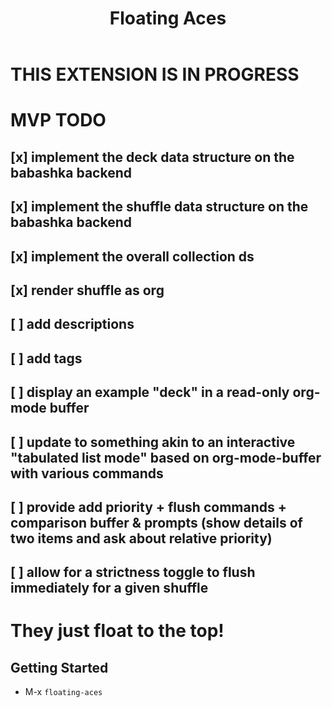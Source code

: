 #+TITLE: Floating Aces

* THIS EXTENSION IS IN PROGRESS

* MVP TODO
** [x] implement the deck data structure on the babashka backend
** [x] implement the shuffle data structure on the babashka backend
** [x] implement the overall collection ds
** [x] render shuffle as org
** [ ] add descriptions
** [ ] add tags
** [ ] display an example "deck" in a read-only org-mode buffer
** [ ] update to something akin to an interactive "tabulated list mode" based on org-mode-buffer with various commands
** [ ] provide add priority + flush commands + comparison buffer & prompts (show details of two items and ask about relative priority)
** [ ] allow for a strictness toggle to flush immediately for a given shuffle

* They just float to the top!
** Getting Started
- M-x ~floating-aces~
